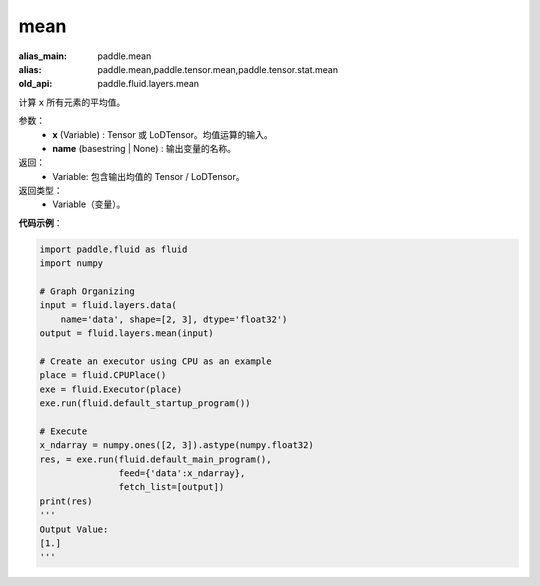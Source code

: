 .. _cn_api_fluid_layers_mean:

mean
-------------------------------

.. py:function:: paddle.fluid.layers.mean(x, name=None)

:alias_main: paddle.mean
:alias: paddle.mean,paddle.tensor.mean,paddle.tensor.stat.mean
:old_api: paddle.fluid.layers.mean



计算 ``x`` 所有元素的平均值。

参数：
        - **x** (Variable) : Tensor 或 LoDTensor。均值运算的输入。
        - **name** (basestring | None) : 输出变量的名称。

返回：
        - Variable: 包含输出均值的 Tensor / LoDTensor。

返回类型：
        - Variable（变量）。

**代码示例**：

.. code-block:: python

    import paddle.fluid as fluid
    import numpy

    # Graph Organizing
    input = fluid.layers.data(
        name='data', shape=[2, 3], dtype='float32')
    output = fluid.layers.mean(input)

    # Create an executor using CPU as an example
    place = fluid.CPUPlace()
    exe = fluid.Executor(place)
    exe.run(fluid.default_startup_program())

    # Execute
    x_ndarray = numpy.ones([2, 3]).astype(numpy.float32)
    res, = exe.run(fluid.default_main_program(),
                   feed={'data':x_ndarray},
                   fetch_list=[output])
    print(res)
    '''
    Output Value:
    [1.]
    '''
